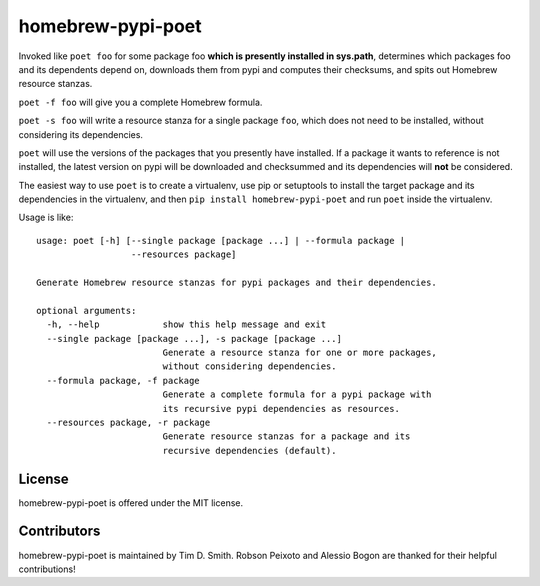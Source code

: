 homebrew-pypi-poet
==================

Invoked like ``poet foo`` for some package foo **which is presently
installed in sys.path**, determines which packages foo and its
dependents depend on, downloads them from pypi and computes their
checksums, and spits out Homebrew resource stanzas.

``poet -f foo`` will give you a complete Homebrew formula.

``poet -s foo`` will write a resource stanza for a single package
``foo``, which does not need to be installed, without considering its
dependencies.

``poet`` will use the versions of the packages that you presently have
installed. If a package it wants to reference is not installed, the
latest version on pypi will be downloaded and checksummed and its
dependencies will **not** be considered.

The easiest way to use ``poet`` is to create a virtualenv, use pip or
setuptools to install the target package and its dependencies in the
virtualenv, and then ``pip install homebrew-pypi-poet`` and run ``poet``
inside the virtualenv.

Usage is like:

::

    usage: poet [-h] [--single package [package ...] | --formula package |
                      --resources package]

    Generate Homebrew resource stanzas for pypi packages and their dependencies.

    optional arguments:
      -h, --help            show this help message and exit
      --single package [package ...], -s package [package ...]
                            Generate a resource stanza for one or more packages,
                            without considering dependencies.
      --formula package, -f package
                            Generate a complete formula for a pypi package with
                            its recursive pypi dependencies as resources.
      --resources package, -r package
                            Generate resource stanzas for a package and its
                            recursive dependencies (default).

License
-------

homebrew-pypi-poet is offered under the MIT license.

Contributors
------------

homebrew-pypi-poet is maintained by Tim D. Smith. Robson Peixoto and
Alessio Bogon are thanked for their helpful contributions!
